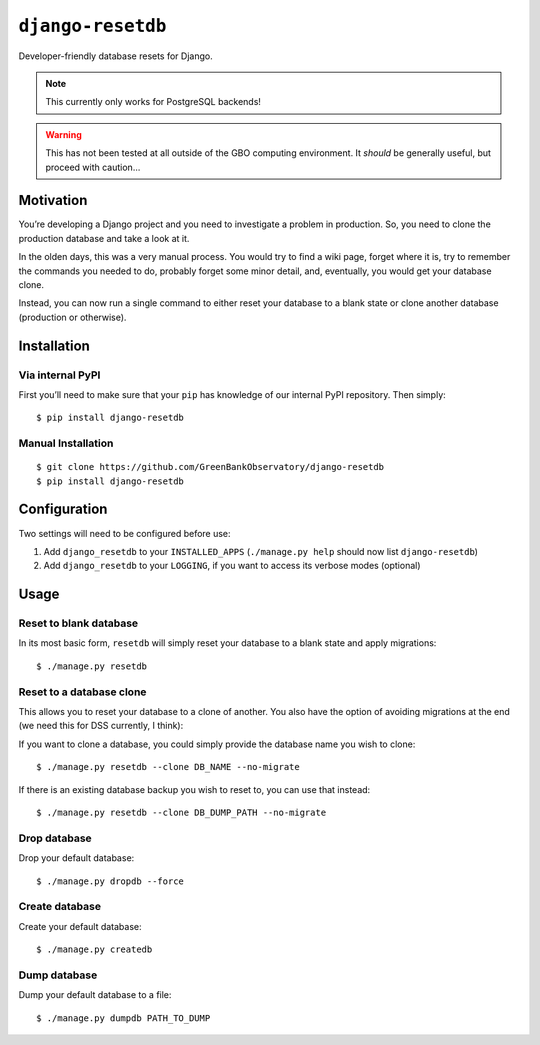 ``django-resetdb``
==================

Developer-friendly database resets for Django.

.. NOTE:: This currently only works for PostgreSQL backends!

.. WARNING:: This has not been tested at all outside of the GBO computing environment. It *should* be generally useful, but proceed with caution...


Motivation
----------

You’re developing a Django project and you need to investigate a problem
in production. So, you need to clone the production database and take a
look at it.

In the olden days, this was a very manual process. You would try to find
a wiki page, forget where it is, try to remember the commands you needed
to do, probably forget some minor detail, and, eventually, you would get
your database clone.

Instead, you can now run a single command to either reset your database
to a blank state or clone another database (production or otherwise).

Installation
------------

Via internal PyPI
~~~~~~~~~~~~~~~~~

First you’ll need to make sure that your ``pip`` has knowledge of our
internal PyPI repository. Then simply:

::

    $ pip install django-resetdb

Manual Installation
~~~~~~~~~~~~~~~~~~~

::

    $ git clone https://github.com/GreenBankObservatory/django-resetdb
    $ pip install django-resetdb

Configuration
-------------

Two settings will need to be configured before use:

1. Add ``django_resetdb`` to your ``INSTALLED_APPS``
   (``./manage.py help`` should now list ``django-resetdb``)
2. Add ``django_resetdb`` to your ``LOGGING``, if you want to access its
   verbose modes (optional)

Usage
-----

Reset to blank database
~~~~~~~~~~~~~~~~~~~~~~~

In its most basic form, ``resetdb`` will simply reset your database to a
blank state and apply migrations:

::

    $ ./manage.py resetdb

Reset to a database clone
~~~~~~~~~~~~~~~~~~~~~~~~~

This allows you to reset your database to a clone of another. You also
have the option of avoiding migrations at the end (we need this for DSS
currently, I think):

If you want to clone a database, you could simply provide the database
name you wish to clone:

::

    $ ./manage.py resetdb --clone DB_NAME --no-migrate

If there is an existing database backup you wish to reset to, you can
use that instead:

::

    $ ./manage.py resetdb --clone DB_DUMP_PATH --no-migrate

Drop database
~~~~~~~~~~~~~

Drop your default database:

::

    $ ./manage.py dropdb --force

Create database
~~~~~~~~~~~~~~~

Create your default database:

::

    $ ./manage.py createdb

Dump database
~~~~~~~~~~~~~

Dump your default database to a file:

::

    $ ./manage.py dumpdb PATH_TO_DUMP
